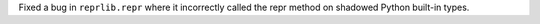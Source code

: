 Fixed a bug in ``reprlib.repr`` where it incorrectly called the repr method on shadowed Python built-in types.
